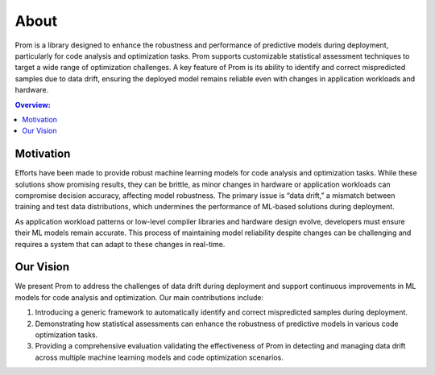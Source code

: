About
=====

Prom is a library designed to enhance the robustness and performance of predictive models
during deployment, particularly for code analysis and optimization tasks. Prom supports customizable statistical assessment techniques to target a wide range of optimization challenges. A key feature of Prom is its ability to identify and correct mispredicted samples due to data drift, ensuring the deployed model remains reliable even with changes in application workloads and hardware.

.. contents:: Overview:
    :local:

Motivation
----------

Efforts have been made to provide robust machine learning models for code analysis and optimization tasks. While these solutions show promising results, they can be brittle, as minor changes in hardware or application workloads can compromise decision accuracy, affecting model robustness. The primary issue is “data drift,” a mismatch between training and test data distributions, which undermines the performance of ML-based solutions during deployment.

As application workload patterns or low-level compiler libraries and hardware design evolve, developers must ensure their ML models remain accurate. This process of maintaining model reliability despite changes can be challenging and requires a system that can adapt to these changes in real-time.

Our Vision
----------

We present Prom to address the challenges of data drift during deployment and support continuous improvements in ML models for code analysis and optimization. Our main contributions include:

1. Introducing a generic framework to automatically identify and correct mispredicted samples during deployment.
2. Demonstrating how statistical assessments can enhance the robustness of predictive models in various code optimization tasks.
3. Providing a comprehensive evaluation validating the effectiveness of Prom in detecting and managing data drift across multiple machine learning models and code optimization scenarios.

